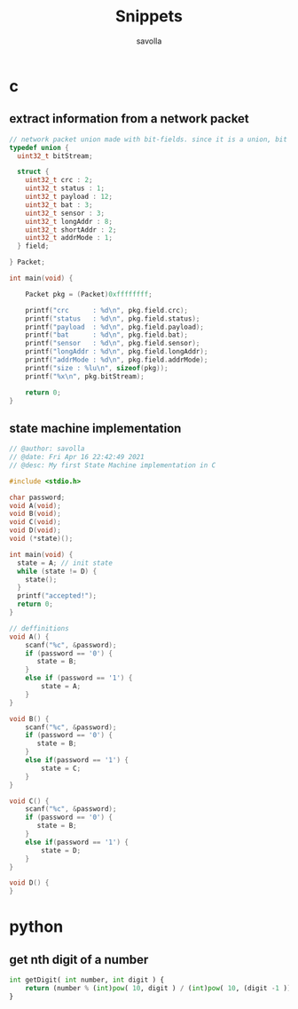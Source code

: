 #+TITLE: Snippets
#+AUTHOR: savolla
#+DESCRIPTION: functions that help

* c
** extract information from a network packet

#+begin_src c
// network packet union made with bit-fields. since it is a union, bit extrction is done automtically
typedef union {
  uint32_t bitStream;

  struct {
    uint32_t crc : 2;
    uint32_t status : 1;
    uint32_t payload : 12;
    uint32_t bat : 3;
    uint32_t sensor : 3;
    uint32_t longAddr : 8;
    uint32_t shortAddr : 2;
    uint32_t addrMode : 1;
  } field;

} Packet;

int main(void) {

    Packet pkg = (Packet)0xffffffff;

    printf("crc      : %d\n", pkg.field.crc);
    printf("status   : %d\n", pkg.field.status);
    printf("payload  : %d\n", pkg.field.payload);
    printf("bat      : %d\n", pkg.field.bat);
    printf("sensor   : %d\n", pkg.field.sensor);
    printf("longAddr : %d\n", pkg.field.longAddr);
    printf("addrMode : %d\n", pkg.field.addrMode);
    printf("size : %lu\n", sizeof(pkg));
    printf("%x\n", pkg.bitStream);

    return 0;
}
#+end_src
** state machine implementation

[[file:./images/screenshot-136.png]]

#+begin_src c
// @author: savolla
// @date: Fri Apr 16 22:42:49 2021
// @desc: My first State Machine implementation in C

#include <stdio.h>

char password;
void A(void);
void B(void);
void C(void);
void D(void);
void (*state)();

int main(void) {
  state = A; // init state
  while (state != D) {
    state();
  }
  printf("accepted!");
  return 0;
}

// deffinitions
void A() {
    scanf("%c", &password);
    if (password == '0') {
       state = B;
    }
    else if (password == '1') {
        state = A;
    }
}

void B() {
    scanf("%c", &password);
    if (password == '0') {
       state = B;
    }
    else if(password == '1') {
        state = C;
    }
}

void C() {
    scanf("%c", &password);
    if (password == '0') {
       state = B;
    }
    else if(password == '1') {
        state = D;
    }
}

void D() {
}
#+end_src

* python
** get nth digit of a number

#+begin_src python
int getDigit( int number, int digit ) {
    return (number % (int)pow( 10, digit ) / (int)pow( 10, (digit -1 )));
}
#+end_src

